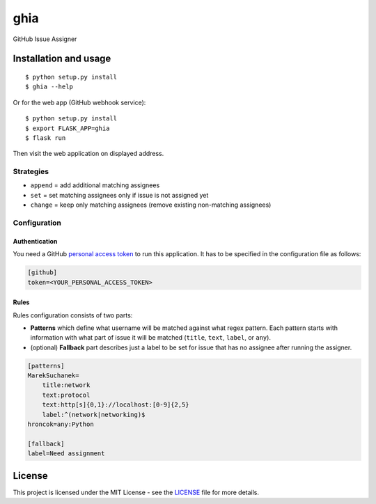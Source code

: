 ghia
====

GitHub Issue Assigner

Installation and usage
----------------------

::

   $ python setup.py install
   $ ghia --help

Or for the web app (GitHub webhook service): 

::

   $ python setup.py install
   $ export FLASK_APP=ghia
   $ flask run

Then visit the web application on displayed address.

Strategies
~~~~~~~~~~

-  ``append`` = add additional matching assignees
-  ``set`` = set matching assignees only if issue is not assigned yet
-  ``change`` = keep only matching assignees (remove existing
   non-matching assignees)

Configuration
~~~~~~~~~~~~~

Authentication
^^^^^^^^^^^^^^

You need a GitHub `personal access token`_ to run this application. It
has to be specified in the configuration file as follows:

.. code:: ini

   [github]
   token=<YOUR_PERSONAL_ACCESS_TOKEN>

Rules
^^^^^

Rules configuration consists of two parts:

-  **Patterns** which define what username will be matched against what
   regex pattern. Each pattern starts with information with what part of
   issue it will be matched (``title``, ``text``, ``label``, or
   ``any``).
-  (optional) **Fallback** part describes just a label to be set for
   issue that has no assignee after running the assigner.

.. code:: ini

   [patterns]
   MarekSuchanek=
       title:network
       text:protocol
       text:http[s]{0,1}://localhost:[0-9]{2,5}
       label:^(network|networking)$
   hroncok=any:Python

   [fallback]
   label=Need assignment

License
-------

This project is licensed under the MIT License - see the `LICENSE`_ file
for more details.

.. _personal access token: https://help.github.com/en/articles/creating-a-personal-access-token-for-the-command-line
.. _LICENSE: LICENSE
